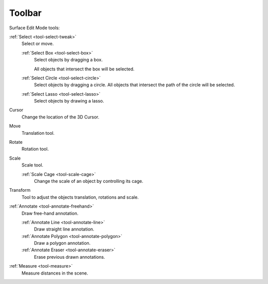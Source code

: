 .. _surface-toolbar-index:

*******
Toolbar
*******

Surface Edit Mode tools:

:ref:`Select <tool-select-tweak>`
   Select or move.

   :ref:`Select Box <tool-select-box>`
      Select objects by dragging a box.

      All objects that intersect the box will be selected.
   :ref:`Select Circle <tool-select-circle>`
      Select objects by dragging a circle. All objects that intersect the path of
      the circle will be selected.
   :ref:`Select Lasso <tool-select-lasso>`
      Select objects by drawing a lasso.

Cursor
   Change the location of the 3D Cursor.
Move
   Translation tool.
Rotate
   Rotation tool.
Scale
   Scale tool.

   :ref:`Scale Cage <tool-scale-cage>`
      Change the scale of an object by controlling its cage.

Transform
   Tool to adjust the objects translation, rotations and scale.
:ref:`Annotate <tool-annotate-freehand>`
   Draw free-hand annotation.

   :ref:`Annotate Line <tool-annotate-line>`
      Draw straight line annotation.
   :ref:`Annotate Polygon <tool-annotate-polygon>`
      Draw a polygon annotation.
   :ref:`Annotate Eraser <tool-annotate-eraser>`
      Erase previous drawn annotations.

:ref:`Measure <tool-measure>`
   Measure distances in the scene.
